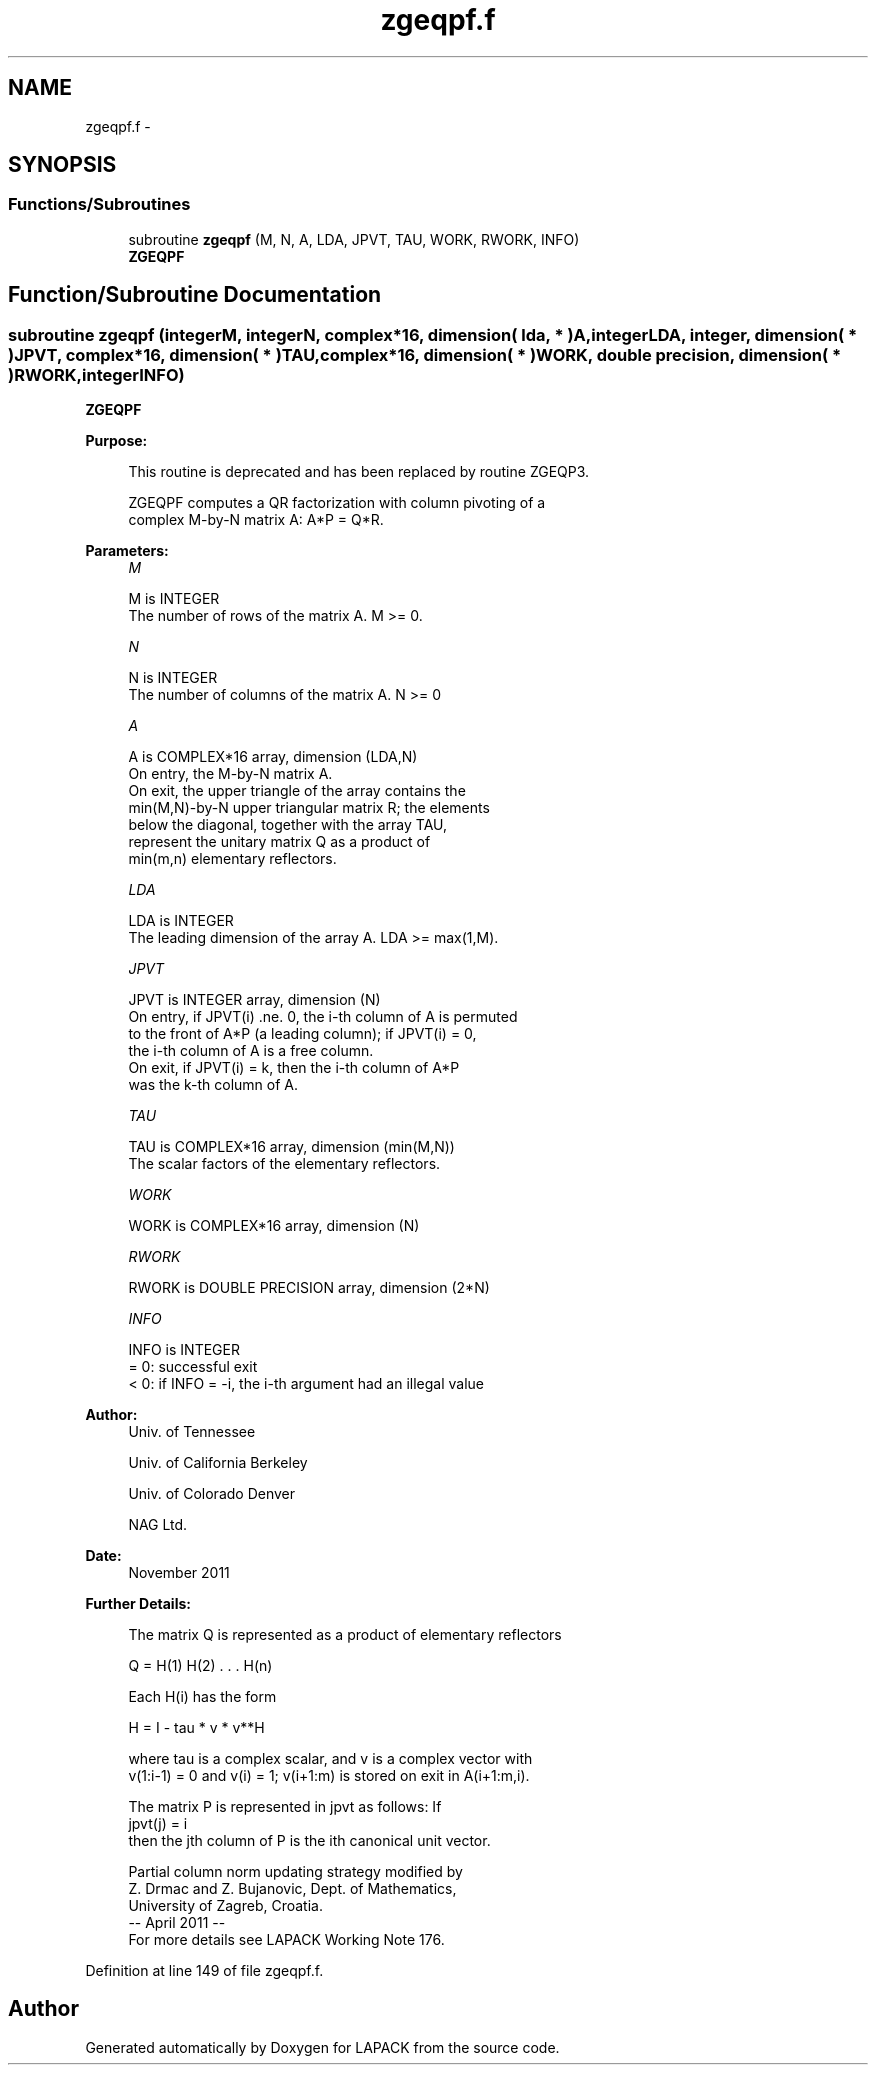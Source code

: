 .TH "zgeqpf.f" 3 "Sat Nov 16 2013" "Version 3.4.2" "LAPACK" \" -*- nroff -*-
.ad l
.nh
.SH NAME
zgeqpf.f \- 
.SH SYNOPSIS
.br
.PP
.SS "Functions/Subroutines"

.in +1c
.ti -1c
.RI "subroutine \fBzgeqpf\fP (M, N, A, LDA, JPVT, TAU, WORK, RWORK, INFO)"
.br
.RI "\fI\fBZGEQPF\fP \fP"
.in -1c
.SH "Function/Subroutine Documentation"
.PP 
.SS "subroutine zgeqpf (integerM, integerN, complex*16, dimension( lda, * )A, integerLDA, integer, dimension( * )JPVT, complex*16, dimension( * )TAU, complex*16, dimension( * )WORK, double precision, dimension( * )RWORK, integerINFO)"

.PP
\fBZGEQPF\fP  
.PP
\fBPurpose: \fP
.RS 4

.PP
.nf
 This routine is deprecated and has been replaced by routine ZGEQP3.

 ZGEQPF computes a QR factorization with column pivoting of a
 complex M-by-N matrix A: A*P = Q*R.
.fi
.PP
 
.RE
.PP
\fBParameters:\fP
.RS 4
\fIM\fP 
.PP
.nf
          M is INTEGER
          The number of rows of the matrix A. M >= 0.
.fi
.PP
.br
\fIN\fP 
.PP
.nf
          N is INTEGER
          The number of columns of the matrix A. N >= 0
.fi
.PP
.br
\fIA\fP 
.PP
.nf
          A is COMPLEX*16 array, dimension (LDA,N)
          On entry, the M-by-N matrix A.
          On exit, the upper triangle of the array contains the
          min(M,N)-by-N upper triangular matrix R; the elements
          below the diagonal, together with the array TAU,
          represent the unitary matrix Q as a product of
          min(m,n) elementary reflectors.
.fi
.PP
.br
\fILDA\fP 
.PP
.nf
          LDA is INTEGER
          The leading dimension of the array A. LDA >= max(1,M).
.fi
.PP
.br
\fIJPVT\fP 
.PP
.nf
          JPVT is INTEGER array, dimension (N)
          On entry, if JPVT(i) .ne. 0, the i-th column of A is permuted
          to the front of A*P (a leading column); if JPVT(i) = 0,
          the i-th column of A is a free column.
          On exit, if JPVT(i) = k, then the i-th column of A*P
          was the k-th column of A.
.fi
.PP
.br
\fITAU\fP 
.PP
.nf
          TAU is COMPLEX*16 array, dimension (min(M,N))
          The scalar factors of the elementary reflectors.
.fi
.PP
.br
\fIWORK\fP 
.PP
.nf
          WORK is COMPLEX*16 array, dimension (N)
.fi
.PP
.br
\fIRWORK\fP 
.PP
.nf
          RWORK is DOUBLE PRECISION array, dimension (2*N)
.fi
.PP
.br
\fIINFO\fP 
.PP
.nf
          INFO is INTEGER
          = 0:  successful exit
          < 0:  if INFO = -i, the i-th argument had an illegal value
.fi
.PP
 
.RE
.PP
\fBAuthor:\fP
.RS 4
Univ\&. of Tennessee 
.PP
Univ\&. of California Berkeley 
.PP
Univ\&. of Colorado Denver 
.PP
NAG Ltd\&. 
.RE
.PP
\fBDate:\fP
.RS 4
November 2011 
.RE
.PP
\fBFurther Details: \fP
.RS 4

.PP
.nf
  The matrix Q is represented as a product of elementary reflectors

     Q = H(1) H(2) . . . H(n)

  Each H(i) has the form

     H = I - tau * v * v**H

  where tau is a complex scalar, and v is a complex vector with
  v(1:i-1) = 0 and v(i) = 1; v(i+1:m) is stored on exit in A(i+1:m,i).

  The matrix P is represented in jpvt as follows: If
     jpvt(j) = i
  then the jth column of P is the ith canonical unit vector.

  Partial column norm updating strategy modified by
    Z. Drmac and Z. Bujanovic, Dept. of Mathematics,
    University of Zagreb, Croatia.
  -- April 2011                                                      --
  For more details see LAPACK Working Note 176.
.fi
.PP
 
.RE
.PP

.PP
Definition at line 149 of file zgeqpf\&.f\&.
.SH "Author"
.PP 
Generated automatically by Doxygen for LAPACK from the source code\&.
